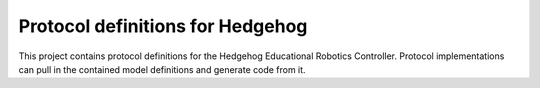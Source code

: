 Protocol definitions for Hedgehog
=================================

This project contains protocol definitions for the Hedgehog Educational Robotics Controller.
Protocol implementations can pull in the contained model definitions and generate code from it.

